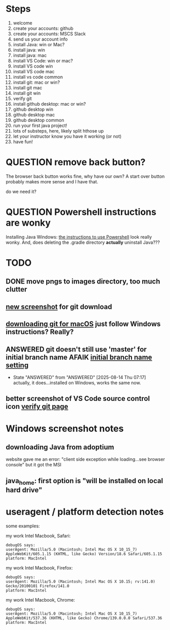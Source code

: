 * Steps
1. welcome
2. create your accounts: github
3. create your accounts: MSCS Slack
4. send us your account info
5. install Java: win or Mac?
6. install java: win
7. install java: mac
8. install VS Code: win or mac?
9. install VS code win
10. install VS code mac
11. install vs code common
12. install git: mac or win?
13. install git mac
14. install git win
15. verify git
16. install github desktop: mac or win?
17. github desktop win
18. github desktop mac
19. github desktop common
20. run your first java project!
21. lots of substeps, here, likely split hthose up
22. let your instructor know you have it working (or not)
23. have fun!
* QUESTION remove back button?
:PROPERTIES:
:CREATED:  [2025-08-12T12:36:16-0500]
:END:
The browser back button works fine, why have our own? A start over
button probably makes more sense and I have that.

do we need it?
* QUESTION Powershell instructions are wonky
:PROPERTIES:
:CREATED:  [2025-08-12T13:42:20-0500]
:ID:       20250812T134231.061107
:END:
Installing Java Windows: [[file:install-java-win.html::<li>Open up Powershell by typing Windows and then Powershell (FIXME][the instructions to use Powershell]] look really
wonky. And, does deleting the .gradle directory *actually* uninstall
Java???
* TODO
:PROPERTIES:
:CREATED:  [2025-08-13T08:47:07-0500]
:END:
** DONE move pngs to images directory, too much clutter
CLOSED: [2025-08-14 Thu 07:17]

** [[file:install-git-win.html::screenshot): FIXME get a new screenshot][new screenshot]] for git download
** [[file:install-git-macos.html::skip to the FIXME “If you are using Windows” section, below, and install git][downloading git for macOS]] just follow Windows instructions? Really?
:PROPERTIES:
:CREATED:  [2025-08-13T08:48:16-0500]
:END:
** ANSWERED git doesn't still use 'master' for initial branch name AFAIK [[file:install-git-win.html::please choose <strong>Override the default:</strong></p> FIXME][initial branch name setting]]
CLOSED: [2025-08-14 Thu 07:17]


- State "ANSWERED"   from "ANSWERED"   [2025-08-14 Thu 07:17] \\
  actually, it does...installed on Windows, works the same now.
** better screenshot of VS Code source control icon [[file:verify-git.html::screenshot here][verify git page]]
* Windows screenshot notes
:PROPERTIES:
:CREATED:  [2025-08-13T17:42:39-0500]
:END:

** downloading Java from adoptium
website gave me an error: "client side exception while loading...see
browser console" but it got the MSI
** java_home: first option is "will be installed on local hard drive"

#  LocalWords:  adoptium MSI
* useragent / platform detection notes
:PROPERTIES:
:CREATED:  [2025-08-18T10:54:38-0500]
:END:

some examples:

my work Intel Macbook, Safari:
#+begin_example
debugOS says:
userAgent: Mozilla/5.0 (Macintosh; Intel Mac OS X 10_15_7) AppleWebKit/605.1.15 (KHTML, like Gecko) Version/18.6 Safari/605.1.15
platform: MacIntel
#+end_example

my work Intel Macbook, Firefox:

#+begin_example
debugOS says:
userAgent: Mozilla/5.0 (Macintosh; Intel Mac OS X 10.15; rv:141.0) Gecko/20100101 Firefox/141.0
platform: MacIntel
#+end_example

my work Intel Macbook, Chrome:
#+begin_example
debugOS says:
userAgent: Mozilla/5.0 (Macintosh; Intel Mac OS X 10_15_7) AppleWebKit/537.36 (KHTML, like Gecko) Chrome/139.0.0.0 Safari/537.36
platform: MacIntel
#+end_example
